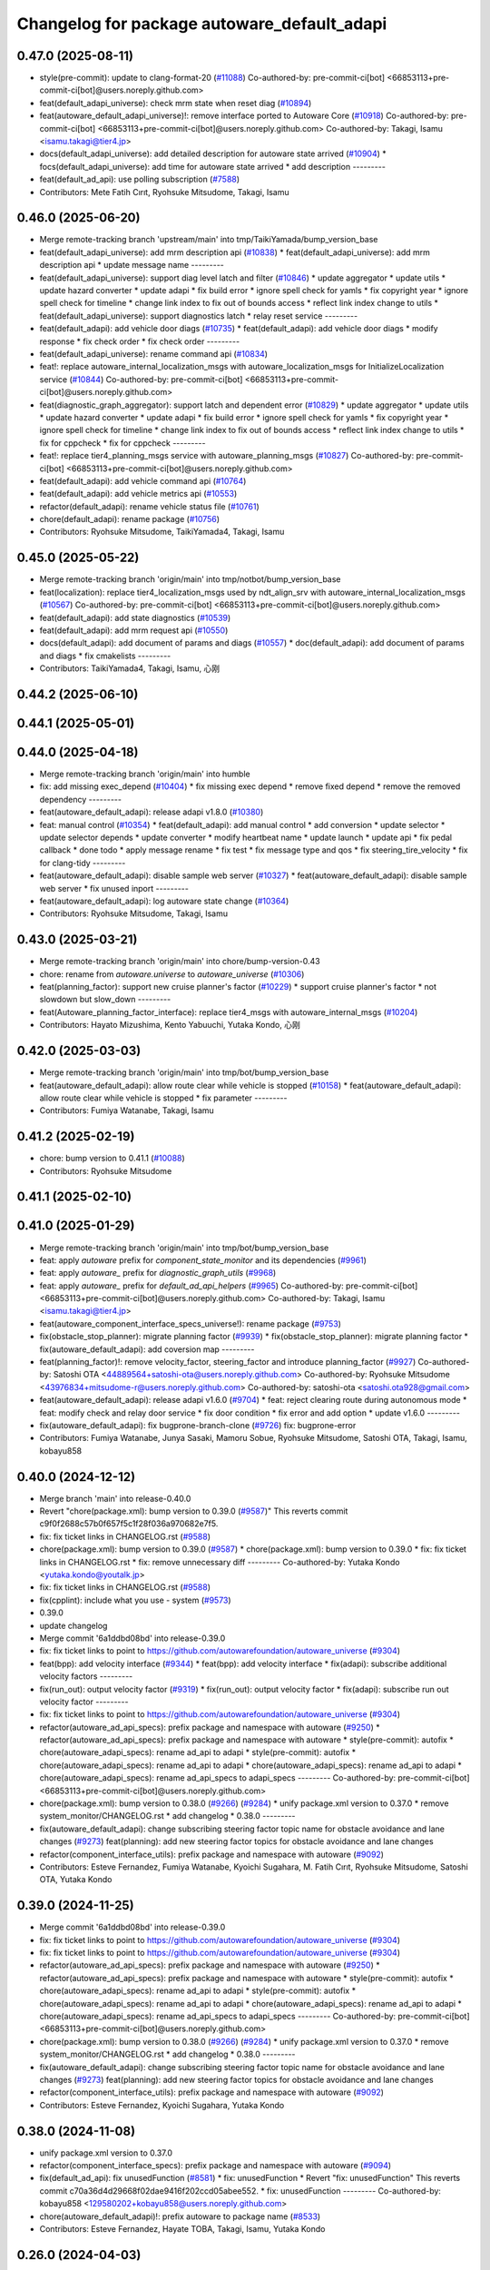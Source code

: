^^^^^^^^^^^^^^^^^^^^^^^^^^^^^^^^^^^^^^^^^^^^
Changelog for package autoware_default_adapi
^^^^^^^^^^^^^^^^^^^^^^^^^^^^^^^^^^^^^^^^^^^^

0.47.0 (2025-08-11)
-------------------
* style(pre-commit): update to clang-format-20 (`#11088 <https://github.com/autowarefoundation/autoware_universe/issues/11088>`_)
  Co-authored-by: pre-commit-ci[bot] <66853113+pre-commit-ci[bot]@users.noreply.github.com>
* feat(default_adapi_universe): check mrm state when reset diag (`#10894 <https://github.com/autowarefoundation/autoware_universe/issues/10894>`_)
* feat(autoware_default_adapi_universe)!: remove interface ported to Autoware Core (`#10918 <https://github.com/autowarefoundation/autoware_universe/issues/10918>`_)
  Co-authored-by: pre-commit-ci[bot] <66853113+pre-commit-ci[bot]@users.noreply.github.com>
  Co-authored-by: Takagi, Isamu <isamu.takagi@tier4.jp>
* docs(default_adapi_universe): add detailed description for autoware state arrived (`#10904 <https://github.com/autowarefoundation/autoware_universe/issues/10904>`_)
  * focs(default_adapi_universe): add time for autoware state arrived
  * add description
  ---------
* feat(default_ad_api): use polling subscription (`#7588 <https://github.com/autowarefoundation/autoware_universe/issues/7588>`_)
* Contributors: Mete Fatih Cırıt, Ryohsuke Mitsudome, Takagi, Isamu

0.46.0 (2025-06-20)
-------------------
* Merge remote-tracking branch 'upstream/main' into tmp/TaikiYamada/bump_version_base
* feat(default_adapi_universe): add mrm description api (`#10838 <https://github.com/autowarefoundation/autoware_universe/issues/10838>`_)
  * feat(default_adapi_universe): add mrm description api
  * update message name
  ---------
* feat(default_adapi_universe): support diag level latch and filter (`#10846 <https://github.com/autowarefoundation/autoware_universe/issues/10846>`_)
  * update aggregator
  * update utils
  * update hazard converter
  * update adapi
  * fix build error
  * ignore spell check for yamls
  * fix copyright year
  * ignore spell check for timeline
  * change link index to fix out of bounds access
  * reflect link index change to utils
  * feat(default_adapi_universe): support diagnostics latch
  * relay reset service
  ---------
* feat(default_adapi): add vehicle door diags (`#10735 <https://github.com/autowarefoundation/autoware_universe/issues/10735>`_)
  * feat(default_adapi): add vehicle door diags
  * modify response
  * fix check order
  * fix check order
  ---------
* feat(default_adapi_universe): rename command api (`#10834 <https://github.com/autowarefoundation/autoware_universe/issues/10834>`_)
* feat!: replace autoware_internal_localization_msgs with autoware_localization_msgs for InitializeLocalization service (`#10844 <https://github.com/autowarefoundation/autoware_universe/issues/10844>`_)
  Co-authored-by: pre-commit-ci[bot] <66853113+pre-commit-ci[bot]@users.noreply.github.com>
* feat(diagnostic_graph_aggregator): support latch and dependent error (`#10829 <https://github.com/autowarefoundation/autoware_universe/issues/10829>`_)
  * update aggregator
  * update utils
  * update hazard converter
  * update adapi
  * fix build error
  * ignore spell check for yamls
  * fix copyright year
  * ignore spell check for timeline
  * change link index to fix out of bounds access
  * reflect link index change to utils
  * fix for cppcheck
  * fix for cppcheck
  ---------
* feat!: replace tier4_planning_msgs service with autoware_planning_msgs (`#10827 <https://github.com/autowarefoundation/autoware_universe/issues/10827>`_)
  Co-authored-by: pre-commit-ci[bot] <66853113+pre-commit-ci[bot]@users.noreply.github.com>
* feat(default_adapi): add vehicle command api (`#10764 <https://github.com/autowarefoundation/autoware_universe/issues/10764>`_)
* feat(default_adapi): add vehicle metrics api (`#10553 <https://github.com/autowarefoundation/autoware_universe/issues/10553>`_)
* refactor(default_adapi): rename vehicle status file (`#10761 <https://github.com/autowarefoundation/autoware_universe/issues/10761>`_)
* chore(default_adapi): rename package (`#10756 <https://github.com/autowarefoundation/autoware_universe/issues/10756>`_)
* Contributors: Ryohsuke Mitsudome, TaikiYamada4, Takagi, Isamu

0.45.0 (2025-05-22)
-------------------
* Merge remote-tracking branch 'origin/main' into tmp/notbot/bump_version_base
* feat(localization): replace tier4_localization_msgs used by ndt_align_srv with autoware_internal_localization_msgs (`#10567 <https://github.com/autowarefoundation/autoware_universe/issues/10567>`_)
  Co-authored-by: pre-commit-ci[bot] <66853113+pre-commit-ci[bot]@users.noreply.github.com>
* feat(default_adapi): add state diagnostics (`#10539 <https://github.com/autowarefoundation/autoware_universe/issues/10539>`_)
* feat(default_adapi): add mrm request api (`#10550 <https://github.com/autowarefoundation/autoware_universe/issues/10550>`_)
* docs(default_adapi): add document of params and diags (`#10557 <https://github.com/autowarefoundation/autoware_universe/issues/10557>`_)
  * doc(default_adapi): add document of params and diags
  * fix cmakelists
  ---------
* Contributors: TaikiYamada4, Takagi, Isamu, 心刚

0.44.2 (2025-06-10)
-------------------

0.44.1 (2025-05-01)
-------------------

0.44.0 (2025-04-18)
-------------------
* Merge remote-tracking branch 'origin/main' into humble
* fix: add missing exec_depend (`#10404 <https://github.com/autowarefoundation/autoware_universe/issues/10404>`_)
  * fix missing exec depend
  * remove fixed depend
  * remove the removed dependency
  ---------
* feat(autoware_default_adapi): release adapi v1.8.0 (`#10380 <https://github.com/autowarefoundation/autoware_universe/issues/10380>`_)
* feat: manual control (`#10354 <https://github.com/autowarefoundation/autoware_universe/issues/10354>`_)
  * feat(default_adapi): add manual control
  * add conversion
  * update selector
  * update selector depends
  * update converter
  * modify heartbeat name
  * update launch
  * update api
  * fix pedal callback
  * done todo
  * apply message rename
  * fix test
  * fix message type and qos
  * fix steering_tire_velocity
  * fix for clang-tidy
  ---------
* feat(autoware_default_adapi): disable sample web server (`#10327 <https://github.com/autowarefoundation/autoware_universe/issues/10327>`_)
  * feat(autoware_default_adapi): disable sample web server
  * fix unused inport
  ---------
* feat(autoware_default_adapi): log autoware state change (`#10364 <https://github.com/autowarefoundation/autoware_universe/issues/10364>`_)
* Contributors: Ryohsuke Mitsudome, Takagi, Isamu

0.43.0 (2025-03-21)
-------------------
* Merge remote-tracking branch 'origin/main' into chore/bump-version-0.43
* chore: rename from `autoware.universe` to `autoware_universe` (`#10306 <https://github.com/autowarefoundation/autoware_universe/issues/10306>`_)
* feat(planning_factor): support new cruise planner's factor (`#10229 <https://github.com/autowarefoundation/autoware_universe/issues/10229>`_)
  * support cruise planner's factor
  * not slowdown but slow_down
  ---------
* feat(Autoware_planning_factor_interface): replace tier4_msgs with autoware_internal_msgs (`#10204 <https://github.com/autowarefoundation/autoware_universe/issues/10204>`_)
* Contributors: Hayato Mizushima, Kento Yabuuchi, Yutaka Kondo, 心刚

0.42.0 (2025-03-03)
-------------------
* Merge remote-tracking branch 'origin/main' into tmp/bot/bump_version_base
* feat(autoware_default_adapi): allow route clear while vehicle is stopped (`#10158 <https://github.com/autowarefoundation/autoware_universe/issues/10158>`_)
  * feat(autoware_default_adapi): allow route clear while vehicle is stopped
  * fix parameter
  ---------
* Contributors: Fumiya Watanabe, Takagi, Isamu

0.41.2 (2025-02-19)
-------------------
* chore: bump version to 0.41.1 (`#10088 <https://github.com/autowarefoundation/autoware_universe/issues/10088>`_)
* Contributors: Ryohsuke Mitsudome

0.41.1 (2025-02-10)
-------------------

0.41.0 (2025-01-29)
-------------------
* Merge remote-tracking branch 'origin/main' into tmp/bot/bump_version_base
* feat: apply `autoware` prefix for `component_state_monitor` and its dependencies (`#9961 <https://github.com/autowarefoundation/autoware_universe/issues/9961>`_)
* feat: apply `autoware\_` prefix for `diagnostic_graph_utils` (`#9968 <https://github.com/autowarefoundation/autoware_universe/issues/9968>`_)
* feat: apply `autoware\_` prefix for `default_ad_api_helpers` (`#9965 <https://github.com/autowarefoundation/autoware_universe/issues/9965>`_)
  Co-authored-by: pre-commit-ci[bot] <66853113+pre-commit-ci[bot]@users.noreply.github.com>
  Co-authored-by: Takagi, Isamu <isamu.takagi@tier4.jp>
* feat(autoware_component_interface_specs_universe!): rename package (`#9753 <https://github.com/autowarefoundation/autoware_universe/issues/9753>`_)
* fix(obstacle_stop_planner): migrate planning factor (`#9939 <https://github.com/autowarefoundation/autoware_universe/issues/9939>`_)
  * fix(obstacle_stop_planner): migrate planning factor
  * fix(autoware_default_adapi): add coversion map
  ---------
* feat(planning_factor)!: remove velocity_factor, steering_factor and introduce planning_factor (`#9927 <https://github.com/autowarefoundation/autoware_universe/issues/9927>`_)
  Co-authored-by: Satoshi OTA <44889564+satoshi-ota@users.noreply.github.com>
  Co-authored-by: Ryohsuke Mitsudome <43976834+mitsudome-r@users.noreply.github.com>
  Co-authored-by: satoshi-ota <satoshi.ota928@gmail.com>
* feat(autoware_default_adapi): release adapi v1.6.0 (`#9704 <https://github.com/autowarefoundation/autoware_universe/issues/9704>`_)
  * feat: reject clearing route during autonomous mode
  * feat: modify check and relay door service
  * fix door condition
  * fix error and add option
  * update v1.6.0
  ---------
* fix(autoware_default_adapi): fix bugprone-branch-clone (`#9726 <https://github.com/autowarefoundation/autoware_universe/issues/9726>`_)
  fix: bugprone-error
* Contributors: Fumiya Watanabe, Junya Sasaki, Mamoru Sobue, Ryohsuke Mitsudome, Satoshi OTA, Takagi, Isamu, kobayu858

0.40.0 (2024-12-12)
-------------------
* Merge branch 'main' into release-0.40.0
* Revert "chore(package.xml): bump version to 0.39.0 (`#9587 <https://github.com/autowarefoundation/autoware_universe/issues/9587>`_)"
  This reverts commit c9f0f2688c57b0f657f5c1f28f036a970682e7f5.
* fix: fix ticket links in CHANGELOG.rst (`#9588 <https://github.com/autowarefoundation/autoware_universe/issues/9588>`_)
* chore(package.xml): bump version to 0.39.0 (`#9587 <https://github.com/autowarefoundation/autoware_universe/issues/9587>`_)
  * chore(package.xml): bump version to 0.39.0
  * fix: fix ticket links in CHANGELOG.rst
  * fix: remove unnecessary diff
  ---------
  Co-authored-by: Yutaka Kondo <yutaka.kondo@youtalk.jp>
* fix: fix ticket links in CHANGELOG.rst (`#9588 <https://github.com/autowarefoundation/autoware_universe/issues/9588>`_)
* fix(cpplint): include what you use - system (`#9573 <https://github.com/autowarefoundation/autoware_universe/issues/9573>`_)
* 0.39.0
* update changelog
* Merge commit '6a1ddbd08bd' into release-0.39.0
* fix: fix ticket links to point to https://github.com/autowarefoundation/autoware_universe (`#9304 <https://github.com/autowarefoundation/autoware_universe/issues/9304>`_)
* feat(bpp): add velocity interface (`#9344 <https://github.com/autowarefoundation/autoware_universe/issues/9344>`_)
  * feat(bpp): add velocity interface
  * fix(adapi): subscribe additional velocity factors
  ---------
* fix(run_out): output velocity factor (`#9319 <https://github.com/autowarefoundation/autoware_universe/issues/9319>`_)
  * fix(run_out): output velocity factor
  * fix(adapi): subscribe run out velocity factor
  ---------
* fix: fix ticket links to point to https://github.com/autowarefoundation/autoware_universe (`#9304 <https://github.com/autowarefoundation/autoware_universe/issues/9304>`_)
* refactor(autoware_ad_api_specs): prefix package and namespace with autoware (`#9250 <https://github.com/autowarefoundation/autoware_universe/issues/9250>`_)
  * refactor(autoware_ad_api_specs): prefix package and namespace with autoware
  * style(pre-commit): autofix
  * chore(autoware_adapi_specs): rename ad_api to adapi
  * style(pre-commit): autofix
  * chore(autoware_adapi_specs): rename ad_api to adapi
  * chore(autoware_adapi_specs): rename ad_api to adapi
  * chore(autoware_adapi_specs): rename ad_api_specs to adapi_specs
  ---------
  Co-authored-by: pre-commit-ci[bot] <66853113+pre-commit-ci[bot]@users.noreply.github.com>
* chore(package.xml): bump version to 0.38.0 (`#9266 <https://github.com/autowarefoundation/autoware_universe/issues/9266>`_) (`#9284 <https://github.com/autowarefoundation/autoware_universe/issues/9284>`_)
  * unify package.xml version to 0.37.0
  * remove system_monitor/CHANGELOG.rst
  * add changelog
  * 0.38.0
  ---------
* fix(autoware_default_adapi): change subscribing steering factor topic name for obstacle avoidance and lane changes (`#9273 <https://github.com/autowarefoundation/autoware_universe/issues/9273>`_)
  feat(planning): add new steering factor topics for obstacle avoidance and lane changes
* refactor(component_interface_utils): prefix package and namespace with autoware (`#9092 <https://github.com/autowarefoundation/autoware_universe/issues/9092>`_)
* Contributors: Esteve Fernandez, Fumiya Watanabe, Kyoichi Sugahara, M. Fatih Cırıt, Ryohsuke Mitsudome, Satoshi OTA, Yutaka Kondo

0.39.0 (2024-11-25)
-------------------
* Merge commit '6a1ddbd08bd' into release-0.39.0
* fix: fix ticket links to point to https://github.com/autowarefoundation/autoware_universe (`#9304 <https://github.com/autowarefoundation/autoware_universe/issues/9304>`_)
* fix: fix ticket links to point to https://github.com/autowarefoundation/autoware_universe (`#9304 <https://github.com/autowarefoundation/autoware_universe/issues/9304>`_)
* refactor(autoware_ad_api_specs): prefix package and namespace with autoware (`#9250 <https://github.com/autowarefoundation/autoware_universe/issues/9250>`_)
  * refactor(autoware_ad_api_specs): prefix package and namespace with autoware
  * style(pre-commit): autofix
  * chore(autoware_adapi_specs): rename ad_api to adapi
  * style(pre-commit): autofix
  * chore(autoware_adapi_specs): rename ad_api to adapi
  * chore(autoware_adapi_specs): rename ad_api to adapi
  * chore(autoware_adapi_specs): rename ad_api_specs to adapi_specs
  ---------
  Co-authored-by: pre-commit-ci[bot] <66853113+pre-commit-ci[bot]@users.noreply.github.com>
* chore(package.xml): bump version to 0.38.0 (`#9266 <https://github.com/autowarefoundation/autoware_universe/issues/9266>`_) (`#9284 <https://github.com/autowarefoundation/autoware_universe/issues/9284>`_)
  * unify package.xml version to 0.37.0
  * remove system_monitor/CHANGELOG.rst
  * add changelog
  * 0.38.0
  ---------
* fix(autoware_default_adapi): change subscribing steering factor topic name for obstacle avoidance and lane changes (`#9273 <https://github.com/autowarefoundation/autoware_universe/issues/9273>`_)
  feat(planning): add new steering factor topics for obstacle avoidance and lane changes
* refactor(component_interface_utils): prefix package and namespace with autoware (`#9092 <https://github.com/autowarefoundation/autoware_universe/issues/9092>`_)
* Contributors: Esteve Fernandez, Kyoichi Sugahara, Yutaka Kondo

0.38.0 (2024-11-08)
-------------------
* unify package.xml version to 0.37.0
* refactor(component_interface_specs): prefix package and namespace with autoware (`#9094 <https://github.com/autowarefoundation/autoware_universe/issues/9094>`_)
* fix(default_ad_api): fix unusedFunction (`#8581 <https://github.com/autowarefoundation/autoware_universe/issues/8581>`_)
  * fix: unusedFunction
  * Revert "fix: unusedFunction"
  This reverts commit c70a36d4d29668f02dae9416f202ccd05abee552.
  * fix: unusedFunction
  ---------
  Co-authored-by: kobayu858 <129580202+kobayu858@users.noreply.github.com>
* chore(autoware_default_adapi)!: prefix autoware to package name (`#8533 <https://github.com/autowarefoundation/autoware_universe/issues/8533>`_)
* Contributors: Esteve Fernandez, Hayate TOBA, Takagi, Isamu, Yutaka Kondo

0.26.0 (2024-04-03)
-------------------

